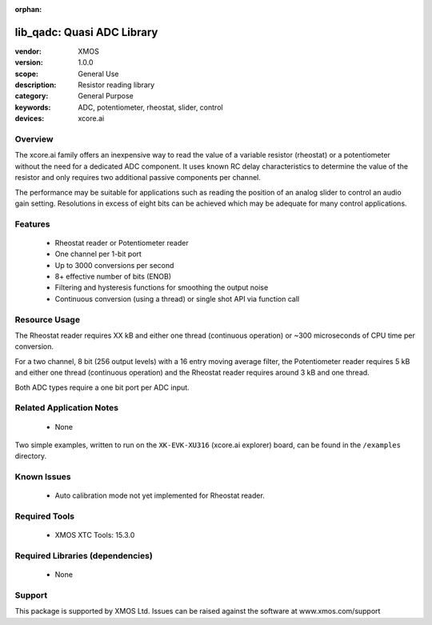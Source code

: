 :orphan:


###########################
lib_qadc: Quasi ADC Library
###########################


:vendor: XMOS
:version: 1.0.0
:scope: General Use
:description: Resistor reading library
:category: General Purpose
:keywords: ADC, potentiometer, rheostat, slider, control
:devices: xcore.ai

********
Overview
********

The xcore.ai family offers an inexpensive way to read the value of a variable resistor (rheostat) or a potentiometer without the need for a dedicated ADC component.
It uses known RC delay characteristics to determine the value of the resistor and only requires two additional passive components per channel.

The performance may be suitable for applications such as reading the position of an analog slider to control an audio gain setting.
Resolutions in excess of eight bits can be achieved which may be adequate for many control applications.

********
Features
********

 * Rheostat reader or Potentiometer reader
 * One channel per 1-bit port
 * Up to 3000 conversions per second
 * 8+ effective number of bits (ENOB)
 * Filtering and hysteresis functions for smoothing the output noise
 * Continuous conversion (using a thread) or single shot API via function call

**************
Resource Usage
**************

The Rheostat reader requires XX kB and either one thread (continuous operation) or ~300 microseconds of CPU time per conversion.

For a two channel, 8 bit (256 output levels) with a 16 entry moving average filter, the Potentiometer reader requires 5 kB and either one thread (continuous operation) and the Rheostat reader requires around 3 kB and one thread.

Both ADC types require a one bit port per ADC input.

*************************
Related Application Notes
*************************

  * None

Two simple examples, written to run on the ``XK-EVK-XU316`` (xcore.ai explorer) board, can be found in the ``/examples`` directory.

************
Known Issues
************

  * Auto calibration mode not yet implemented for Rheostat reader.

**************
Required Tools
**************

  * XMOS XTC Tools: 15.3.0

*********************************
Required Libraries (dependencies)
*********************************

  * None

*******
Support
*******

This package is supported by XMOS Ltd. Issues can be raised against the software at www.xmos.com/support
